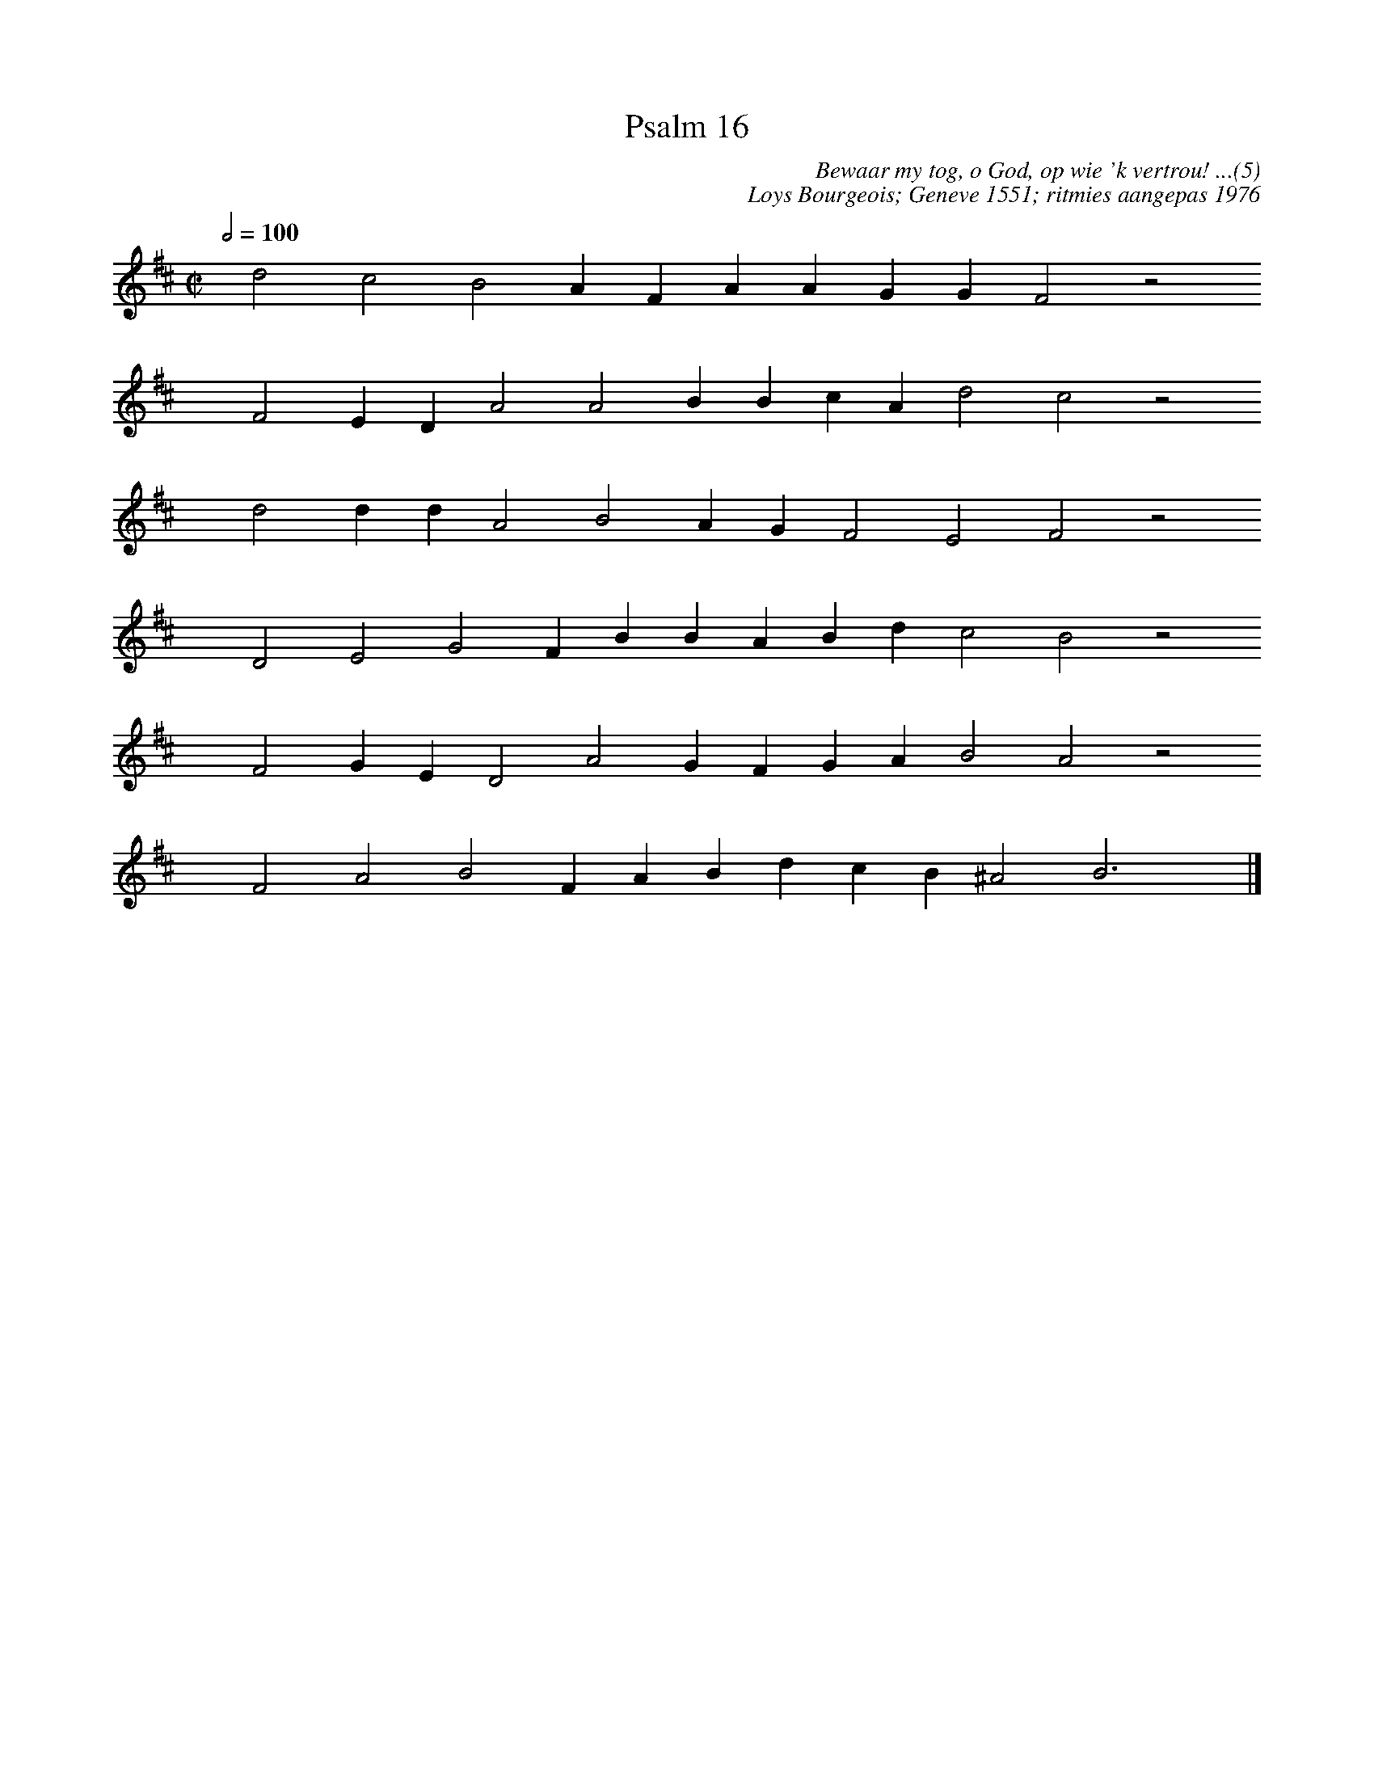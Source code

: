 %%vocalfont Arial 14
X:1
T:Psalm 16
C:Bewaar my tog, o God, op wie 'k vertrou! ...(5)
C:Loys Bourgeois; Geneve 1551; ritmies aangepas 1976
L:1/4
M:C|
K:D
Q:1/2=100
yy d2 c2 B2 A F A A G G F2 z2
%w:words come here
yyyy F2 E D A2 A2 B B c A d2 c2 z2
%w:words come here
yyyy d2 d d A2 B2 A G F2 E2 F2 z2
%w:words come here
yyyy D2 E2 G2 F B B A B d c2 B2 z2
%w:words come here
yyyy F2 G E D2 A2 G F G A B2 A2 z2
%w:words come here
yyyy F2 A2 B2 F A B d c B ^A2 B3 yy |]
%w:words come here
